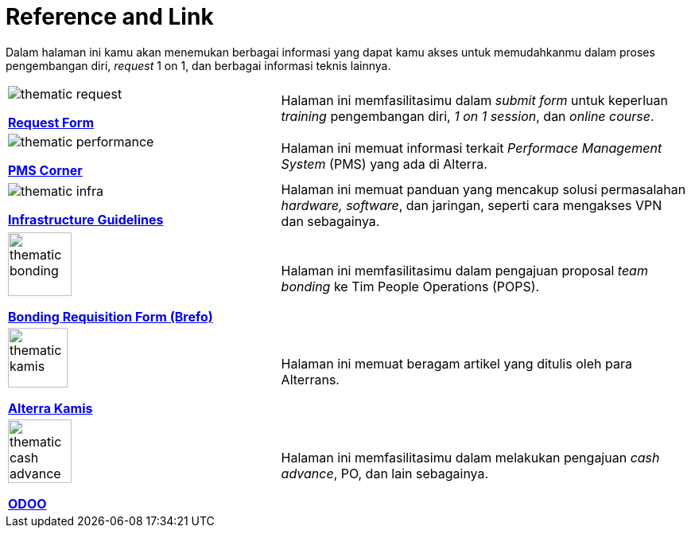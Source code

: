 = Reference and Link

Dalam halaman ini kamu akan menemukan berbagai informasi yang dapat kamu akses untuk memudahkanmu dalam proses pengembangan diri, _request_ 1 on 1, dan berbagai informasi teknis lainnya.

[cols="40%,60%",frame=none, grid=none]
|===
a|image::./images-onboarding-guide-for-you/thematic-request.png[align="center"]

[.text-center]
https://course.alterra.id/forms/[*Request Form*]
|Halaman ini memfasilitasimu dalam _submit form_ untuk keperluan _training_ pengembangan diri, _1 on 1 session_, dan _online course_.

a|image::./images-onboarding-guide-for-you/thematic-performance.png[align="center"]

[.text-center]
https://sites.google.com/alterra.id/pmscorner/home[*PMS Corner*]
|Halaman ini memuat informasi terkait _Performace Management System_ (PMS) yang ada di Alterra.

a|image::./images-onboarding-guide-for-you/thematic-infra.png[align="center"]

[.text-center]
https://support.alterra.id/support/solutions/folders/67000477550[*Infrastructure Guidelines*]
|Halaman ini memuat panduan yang mencakup solusi permasalahan _hardware, software_, dan jaringan, seperti cara mengakses VPN dan sebagainya.

a|image::./images-onboarding-guide-for-you/thematic-bonding.png[align="center" width="80"]

[.text-center]
https://docs.google.com/forms/d/1AnAIKJ3NO9spVTIuLz8t5yWLsfWUvYYK_ZHhwgg9nNs/viewform?edit_requested=true[*Bonding Requisition Form (Brefo)*]
|Halaman ini memfasilitasimu dalam pengajuan proposal _team bonding_ ke Tim People Operations (POPS).

a|image::./images-onboarding-guide-for-you/thematic-kamis.png[align="center" width="75"]]

[.text-center]
https://docs.google.com/forms/d/1AnAIKJ3NO9spVTIuLz8t5yWLsfWUvYYK_ZHhwgg9nNs/viewform?edit_requested=true[*Alterra Kamis*]
|Halaman ini memuat beragam artikel yang ditulis oleh para Alterrans.

a|image::./images-onboarding-guide-for-you/thematic-cash-advance.png[align="center" width="80"]]

[.text-center]
https://docs.google.com/forms/d/1AnAIKJ3NO9spVTIuLz8t5yWLsfWUvYYK_ZHhwgg9nNs/viewform?edit_requested=true[*ODOO*]
|Halaman ini memfasilitasimu dalam melakukan pengajuan _cash advance_, PO, dan lain sebagainya.
|===

